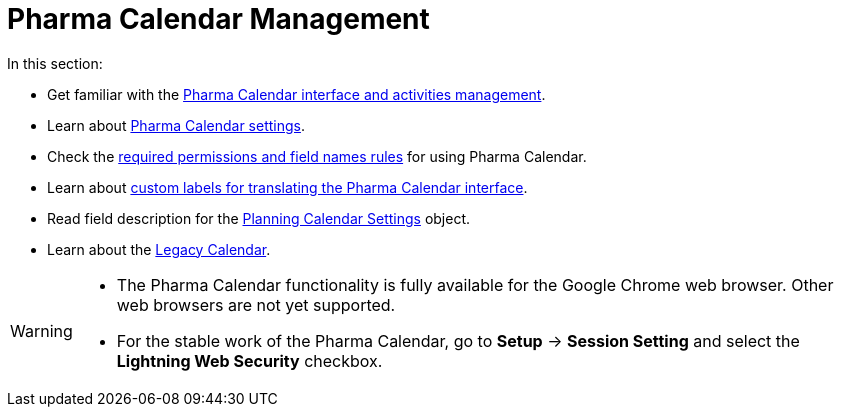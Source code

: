 = Pharma Calendar Management

In this section:

* Get familiar with the xref:./calendar-interface-and-activities.adoc[Pharma Calendar interface and activities management].
* Learn about xref:./pharma-calendar-settings.adoc[Pharma Calendar settings].
* Check the xref:./custom-permissions-for-using-calendar.adoc[required permissions and field names rules] for using Pharma Calendar.
* Learn about xref:./custom-labels-for-translating-the-calendar-interface.adoc[custom labels for translating the Pharma Calendar interface].
* Read field description for the xref:./new-calendar-settings-field-reference.adoc[Planning Calendar Settings] object.
* Learn about the xref:./legacy-calendar-management/index.adoc[Legacy Calendar].

[WARNING]
====
* The Pharma Calendar functionality is fully available for the Google Chrome web browser. Other web browsers are not yet supported.

* For the stable work of the Pharma Calendar, go to *Setup* → *Session Setting* and select the *Lightning Web Security* checkbox.
====
